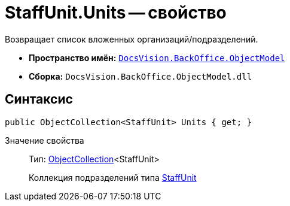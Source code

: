 = StaffUnit.Units -- свойство

Возвращает список вложенных организаций/подразделений.

* *Пространство имён:* `xref:api/DocsVision/Platform/ObjectModel/ObjectModel_NS.adoc[DocsVision.BackOffice.ObjectModel]`
* *Сборка:* `DocsVision.BackOffice.ObjectModel.dll`

== Синтаксис

[source,csharp]
----
public ObjectCollection<StaffUnit> Units { get; }
----

Значение свойства::
Тип: xref:api/DocsVision/Platform/ObjectModel/ObjectCollection_CL.adoc[ObjectCollection]<StaffUnit>
+
Коллекция подразделений типа xref:api/DocsVision/BackOffice/ObjectModel/StaffUnit_CL.adoc[StaffUnit]
